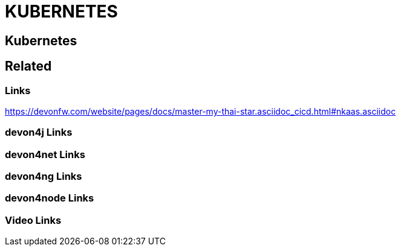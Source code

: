 = KUBERNETES

[.directory]
== Kubernetes

[.links-to-files]
== Related

[.common-links]
=== Links

https://devonfw.com/website/pages/docs/master-my-thai-star.asciidoc_cicd.html#nkaas.asciidoc

[.devon4j-links]
=== devon4j Links

[.devon4net-links]
=== devon4net Links

[.devon4ng-links]
=== devon4ng Links

[.devon4node-links]
=== devon4node Links

[.videos-links]
=== Video Links

